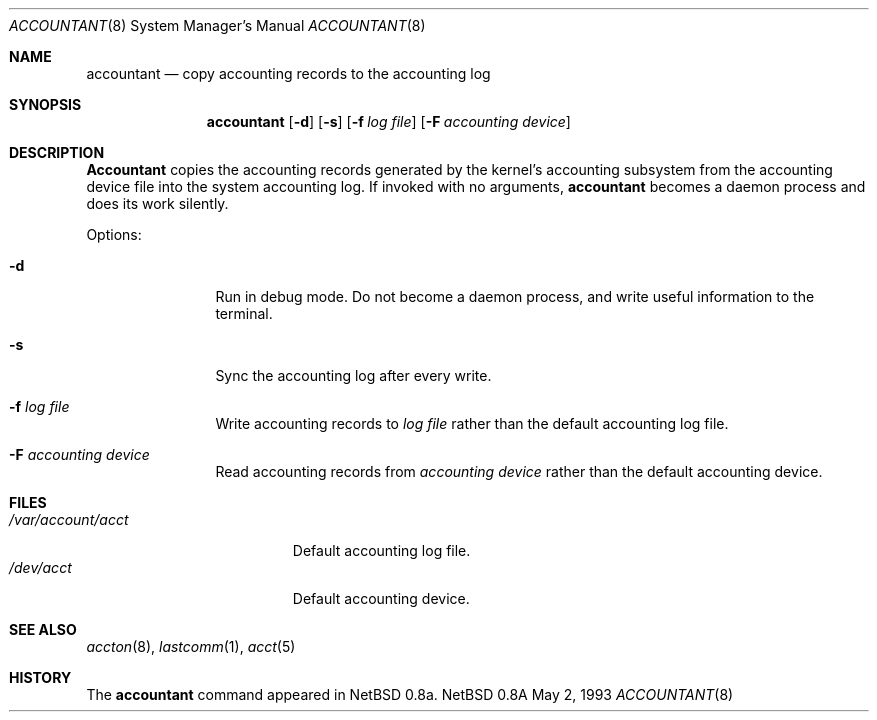.\" Copyright (c) 1993 Christopher G. Demetriou
.\" All rights reserved.
.\"
.\" Redistribution and use in source and binary forms, with or without
.\" modification, are permitted provided that the following conditions
.\" are met:
.\" 1. Redistributions of source code must retain the above copyright
.\"    notice, this list of conditions and the following disclaimer.
.\" 2. Redistributions in binary form must reproduce the above copyright
.\"    notice, this list of conditions and the following disclaimer in the
.\"    documentation and/or other materials provided with the distribution.
.\" 3. The name of the author may not be used to endorse or promote products
.\"    derived from this software without specific prior written permission.
.\"
.\" THIS SOFTWARE IS PROVIDED BY THE AUTHOR ``AS IS'' AND ANY EXPRESS OR
.\" IMPLIED WARRANTIES, INCLUDING, BUT NOT LIMITED TO, THE IMPLIED
.\" WARRANTIES OF MERCHANTABILITY AND FITNESS FOR A PARTICULAR PURPOSE ARE
.\" DISCLAIMED.  IN NO EVENT SHALL THE AUTHOR BE LIABLE FOR ANY DIRECT,
.\" INDIRECT, INCIDENTAL, SPECIAL, EXEMPLARY, OR CONSEQUENTIAL DAMAGES
.\" (INCLUDING, BUT NOT LIMITED TO, PROCUREMENT OF SUBSTITUTE GOODS OR
.\" SERVICES; LOSS OF USE, DATA, OR PROFITS; OR BUSINESS INTERRUPTION)
.\" HOWEVER CAUSED AND ON ANY THEORY OF LIABILITY, WHETHER IN CONTRACT,
.\" STRICT LIABILITY, OR TORT (INCLUDING NEGLIGENCE OR OTHERWISE) ARISING
.\" IN ANY WAY OUT OF THE USE OF THIS SOFTWARE, EVEN IF ADVISED OF THE
.\" POSSIBILITY OF SUCH DAMAGE.
.\"
.\"	$Id: accountant.8,v 1.3 1993/05/03 03:06:32 cgd Exp $
.\"
.Dd May 2, 1993
.Dt ACCOUNTANT 8
.Os NetBSD 0.8a
.Sh NAME
.Nm accountant
.Nd copy accounting records to the accounting log
.Sh SYNOPSIS
.Nm accountant
.Op Fl d
.Op Fl s
.Op Fl f Ar log file
.Op Fl F Ar accounting device
.Sh DESCRIPTION
.Nm Accountant
copies the accounting records generated by the
kernel's accounting subsystem from the accounting
device file into the system accounting log.
If invoked with no arguments,
.Nm accountant
becomes a daemon process and does its work silently.
.Pp
Options:
.Pp
.Bl -tag -width Fl
.It Fl d
Run in debug mode.  Do not become a
daemon process, and write useful information
to the terminal.
.El
.Pp
.Bl -tag -width Fl
.It Fl s
Sync the accounting log after every write.
.El
.Pp
.Bl -tag -width Fl
.It Fl f Ar log file
Write accounting records to
.Ar log file
rather than the default
accounting log file.
.El
.Pp
.Bl -tag -width Fl
.It Fl F Ar accounting device
Read accounting records from
.Ar accounting device
rather than the default
accounting device.
.El
.Sh FILES
.Bl -tag -width /var/account/acct -compact
.It Pa /var/account/acct
Default accounting log file.
.It Pa /dev/acct
Default accounting device.
.El
.Sh SEE ALSO
.Xr accton 8 ,
.Xr lastcomm 1 ,
.Xr acct 5
.Sh HISTORY
The
.Nm accountant
command appeared in
NetBSD 0.8a.
